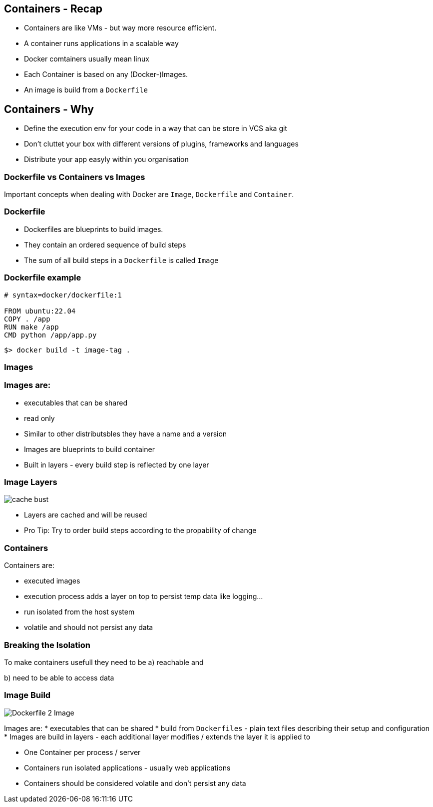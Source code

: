 == Containers - Recap
[%step]
* Containers are like VMs - but way more resource efficient.
* A container runs applications in a scalable way
* Docker comtainers usually mean linux 
* Each Container is based on any (Docker-)Images. 
* An image is build from a `Dockerfile`

== Containers - Why
[%step]
* Define the execution env for your code in a way that can be store in VCS aka git
* Don't cluttet your box with different versions of plugins, frameworks and languages
* Distribute your app easyly within you organisation

=== Dockerfile vs Containers vs Images

Important concepts when dealing with Docker are `Image`, `Dockerfile` and `Container`.

=== Dockerfile

* Dockerfiles are blueprints to build images.
* They contain an ordered sequence of build steps
* The sum of all build steps in a `Dockerfile` is called `Image`

=== Dockerfile example

[source, Dockerfile]
----
# syntax=docker/dockerfile:1

FROM ubuntu:22.04
COPY . /app
RUN make /app
CMD python /app/app.py
----

[source, shell]
----
$> docker build -t image-tag .
----

=== Images
//image::https://docs.docker.com/build/guide/images/layers.png[Dockerfile 2 Image]

=== Images are:

* executables that can be shared
* read only
* Similar to other distributsbles they have a name and a version
* Images are blueprints to build container
* Built in layers - every build step is reflected by one layer

=== Image Layers
image::https://docs.docker.com/build/guide/images/cache-bust.png[]

* Layers are cached and will be reused
* Pro Tip: Try to order build steps according to the propability of change

=== Containers
Containers are:

* executed images
* execution process adds a layer on top to persist temp data like logging...
* run isolated from the host system
* volatile and should not persist any data

=== Breaking  the Isolation

To make containers usefull they need to be
a) reachable and 

b) need to be able to access data


=== Image Build
image::https://docs.docker.com/build/guide/images/layers.png[Dockerfile 2 Image]
Images are:
* executables that can be shared
* build from `Dockerfiles` - plain text files describing their setup and configuration
* Images are build in layers - each additional layer modifies / extends the layer it is applied to


[.notes]
--
* One Container per process / server
* Containers run isolated applications - usually web applications
* Containers should be considered volatile and don't persist any data

--